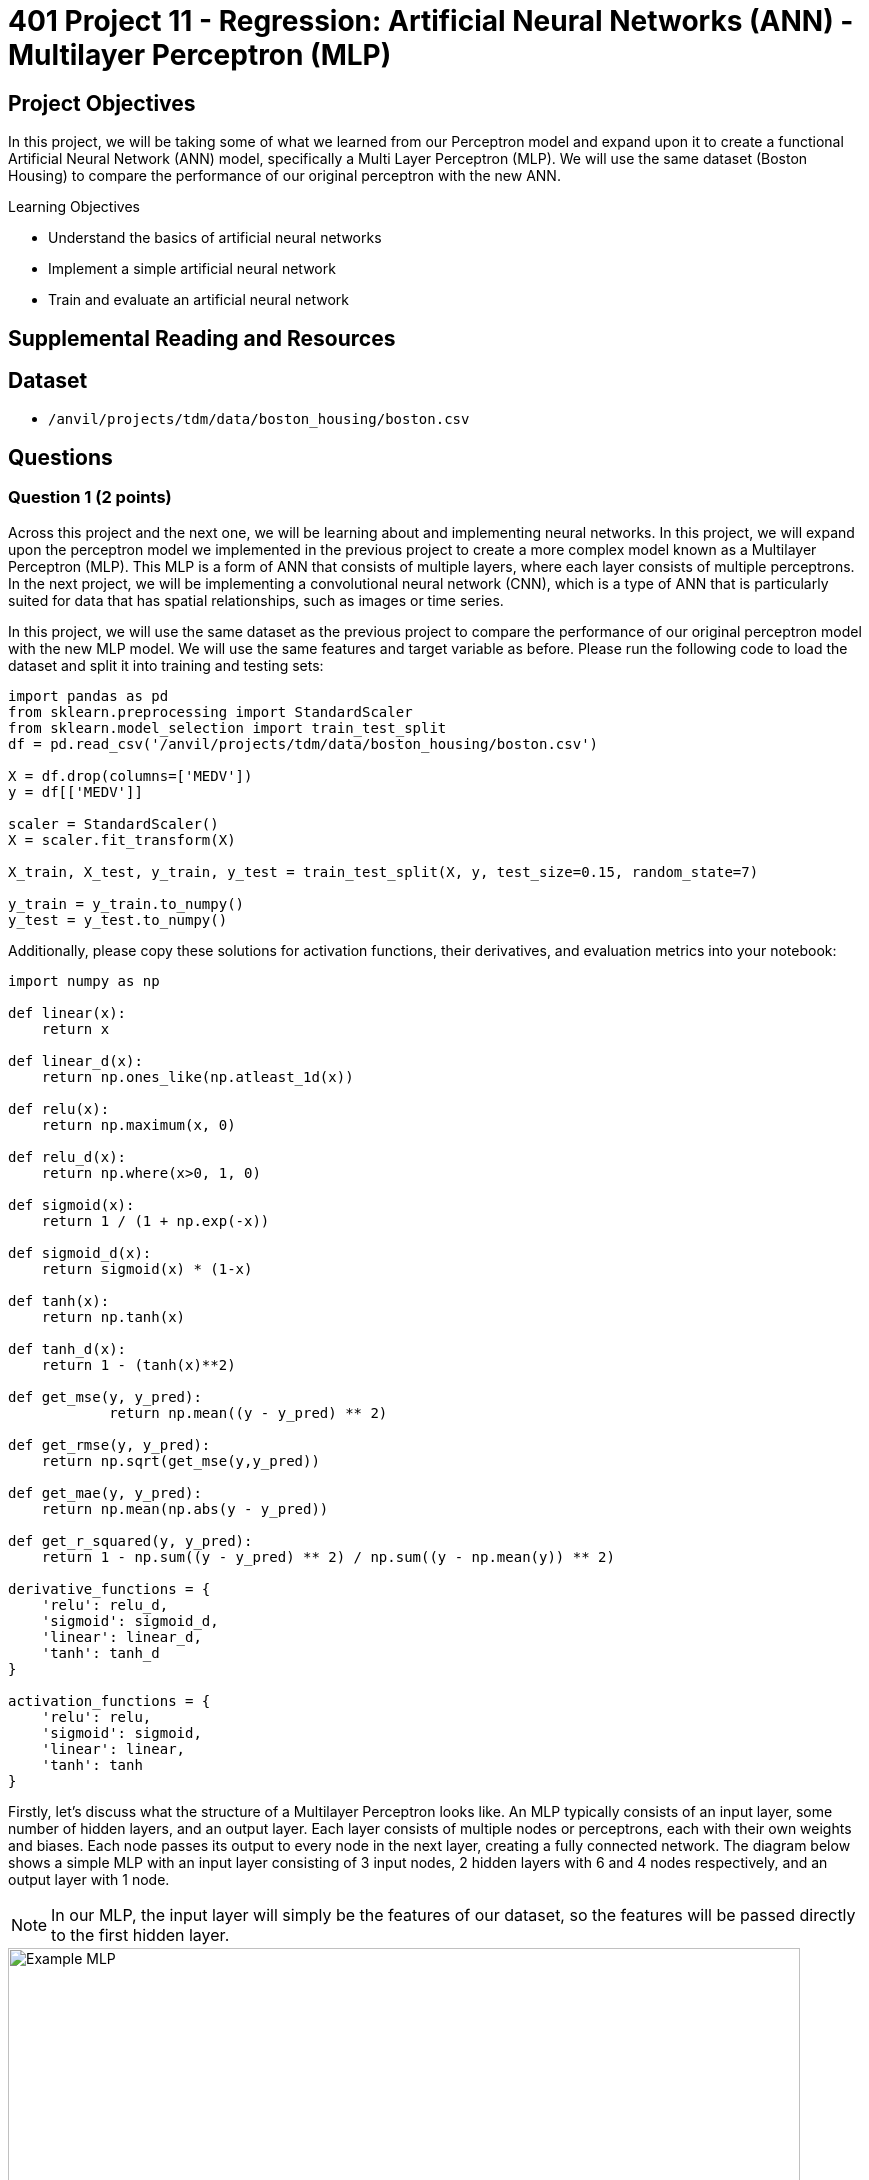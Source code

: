 = 401 Project 11 - Regression: Artificial Neural Networks (ANN) - Multilayer Perceptron (MLP)
:page-mathjax: true

== Project Objectives

In this project, we will be taking some of what we learned from our Perceptron model and expand upon it to create a functional Artificial Neural Network (ANN) model, specifically a Multi Layer Perceptron (MLP). We will use the same dataset (Boston Housing) to compare the performance of our original perceptron with the new ANN. 

.Learning Objectives
****
- Understand the basics of artificial neural networks
- Implement a simple artificial neural network
- Train and evaluate an artificial neural network
****

== Supplemental Reading and Resources

== Dataset

- `/anvil/projects/tdm/data/boston_housing/boston.csv`

== Questions

=== Question 1 (2 points)

Across this project and the next one, we will be learning about and implementing neural networks. In this project, we will expand upon the perceptron model we implemented in the previous project to create a more complex model known as a Multilayer Perceptron (MLP). This MLP is a form of ANN that consists of multiple layers, where each layer consists of multiple perceptrons. In the next project, we will be implementing a convolutional neural network (CNN), which is a type of ANN that is particularly suited for data that has spatial relationships, such as images or time series.

In this project, we will use the same dataset as the previous project to compare the performance of our original perceptron model with the new MLP model. We will use the same features and target variable as before. Please run the following code to load the dataset and split it into training and testing sets:
[source,python]
----
import pandas as pd
from sklearn.preprocessing import StandardScaler
from sklearn.model_selection import train_test_split
df = pd.read_csv('/anvil/projects/tdm/data/boston_housing/boston.csv')

X = df.drop(columns=['MEDV'])
y = df[['MEDV']]

scaler = StandardScaler()
X = scaler.fit_transform(X)

X_train, X_test, y_train, y_test = train_test_split(X, y, test_size=0.15, random_state=7)

y_train = y_train.to_numpy()
y_test = y_test.to_numpy()
----

Additionally, please copy these solutions for activation functions, their derivatives, and evaluation metrics into your notebook:
[source,python]
----
import numpy as np

def linear(x):
    return x

def linear_d(x):
    return np.ones_like(np.atleast_1d(x))

def relu(x):
    return np.maximum(x, 0)

def relu_d(x):
    return np.where(x>0, 1, 0)

def sigmoid(x):
    return 1 / (1 + np.exp(-x))

def sigmoid_d(x):
    return sigmoid(x) * (1-x)

def tanh(x):
    return np.tanh(x)

def tanh_d(x):
    return 1 - (tanh(x)**2)

def get_mse(y, y_pred):
            return np.mean((y - y_pred) ** 2)
        
def get_rmse(y, y_pred):
    return np.sqrt(get_mse(y,y_pred))

def get_mae(y, y_pred):
    return np.mean(np.abs(y - y_pred))

def get_r_squared(y, y_pred):
    return 1 - np.sum((y - y_pred) ** 2) / np.sum((y - np.mean(y)) ** 2)

derivative_functions = {
    'relu': relu_d,
    'sigmoid': sigmoid_d,
    'linear': linear_d,
    'tanh': tanh_d
}

activation_functions = {
    'relu': relu,
    'sigmoid': sigmoid,
    'linear': linear,
    'tanh': tanh
}
----


Firstly, let's discuss what the structure of a Multilayer Perceptron looks like. An MLP typically consists of an input layer, some number of hidden layers, and an output layer. Each layer consists of multiple nodes or perceptrons, each with their own weights and biases. Each node passes its output to every node in the next layer, creating a fully connected network. The diagram below shows a simple MLP with an input layer consisting of 3 input nodes, 2 hidden layers with 6 and 4 nodes respectively, and an output layer with 1 node.

[NOTE]
====
In our MLP, the input layer will simply be the features of our dataset, so the features will be passed directly to the first hidden layer.
====
image::f24-301-p11-1.PNG[Example MLP, width=792, height=500, loading=lazy, title="MLP Diagram"]

Throughout this project, we will be implementing 3 main classes: 'Node', 'Layer', and 'MLP'. The 'Node' class represents a single neuron in our network, and will store its weights, biases, and a forward function to calculate its output. The 'Layer' class represents one of the layers in our network, and stores a list of nodes, an activation method and its derivative, and a forward function to calculate the output of all nodes in the layer. The 'MLP' class represents the entire network, and stores a list of layers, a forward function to calculate the output of the entire network, a train function to train the model, and a test function to evaluate the model using our evaluation metrics.

In this question, we will implement the 'Node' class. Please complete the following code to implement the 'Node' class:

[source,python]
----
class Node:
    def __init__(self, input_size):
        # given input size (number of features for the node):
        # initialize self.weights to random values with np.random.randn
        # initialize self.bias to 0
        pass

    def forward(self, inputs):
        # calculate the dot product of the inputs and weights, add the bias, and return the result. Same as the perceptron model.
        pass
----

You can test your implementation by running the following code:
[source,python]
----
np.random.seed(11)
node = Node(3)
inputs = np.array([1, 2, 3])
output = node.forward(inputs)
print(output) # should print -0.276386648990842
----

.Deliverables
====
- Completed Node class
- Output of the testing code
====

=== Question 2 (2 points)

Next, we will implement our 'Layer' class. The 'Layer' class is slightly more complex, as it will store a list of nodes, an activation function and its derivative, and a forward function to calculate the output of all nodes in the layer and apply the activation_function. Please complete the following code to implement the 'Layer' class:

[source,python]
----
class Layer:
    def __init__(self, num_nodes, input_size, activation='relu'):
        # set self.nodes to be a list of Node objects, with length num_nodes

        # check if the activation function is supported (a key in one of the provided dictionaries). if not, raise a ValueError
        
        # set self.activation_func and self.activation_derivative to the correct functions from the dictionaries
        pass
    def forward(self, inputs):
        # Create an list of the forward pass output of each node in the layer

        # Apply the activation function to the list of outputs and return the result
        pass
----

You can test your implementation by running the following code:
[source,python]
----
np.random.seed(11)
layer = Layer(3, 3, activation='linear')
inputs = np.array([1, 2, 3])
output = layer.forward(inputs)
print(output) # should print [-0.27638665 -3.62878191  1.35732812]
----

.Deliverables
====
- Completed Layer class
- Output of the testing code
====

=== Question 3 (2 points)

Now that our Node and Layer class are correct, we can move on to implementing the 'MLP' class. This class will store our list of layers, a forward function to calculate output of the model, a train function to train the model, and a test function to evaluate the model using our evaluation metrics. In this question, we will implement just the initialization, forward, and test functions. Please begin completing the following 'MLP' class outline:


[source,python]
----

class MLP:
    def __init__(self, layer_sizes, activations):
        # we are given 'layer_sizes', a list of numbers, where each number is the number of nodes in the layer. 
        # The first layer should be the number of features in the input data
        # We only need to create the hidden and output layers, as the input layer is simply our input data
        # For example, if layer_sizes = [4, 5, 2], we should set self.layers = [Layer(5, 4), Layer(2, 5)]
        # Additionally, we are given 'activations', a list of strings, where each string is the name of the activation function for the corresponding layer
        # len(activations) will always be len(layer_sizes) - 1, as the input layer does not have an activation function

        # Please set self.layers to be a list of Layer objects, with the correct number of nodes, input size, and activation function.
        pass

    def forward(self, inputs):
        # for each layer in the MLP, call the forward method with the output of the previous layer
        # then, return the final output
        pass

    def train(self, X, y, epochs=100, learning_rate=0.0001):
        for epoch in range(epochs):
            for i in range(len(X)):
                # Store the output of each layer in a list, starting with the input data
                # You should have a list that looks like [X[i], layer1_output, layer2_output, ..., outputlayer_output]

                # find the error, target value - output value
                
                
                # Now, we can perform our backpropagation to update the weights and biases of our model
                # We need to start at the last layer and work our way back to the first layer
                for j in reversed(range(len(self.layers))):
                    # get the layer object at index j

                    # get the layer_input and layer_output corresponding to the layer. Remember, self.layers does not contain the input, but outputs list above does

                    # calculate the gradient for each node in the layer
                    # same as the perceptron model, -error * activation_derivative(layer_output).
                    # However, this time it is a vector, as we are calculating the activation_derivative for everything in the layer at once
                    

                    # Now, we must update the error for the next layer.
                    # This is so that we can calculate the gradient for the next layer
                    # This is done by taking the dot product of our gradients by the weights of each node in the current layer

                    # Finally, we can update the weights and biases of each node in the current layer
                    # Remember, our gradient is a list, so each node in the layer will have its own corresponding gradient
                    # Otherwise, the process is the same as the perceptron model.
                    for k, node in enumerate(layer.nodes):
                        # update the weights and bias of the node
                        pass

    def test(self, X, y, methods=['mse', 'rmse', 'mae', 'r_squared']):
        # Calculate metrics for each method
        # First, get the predictions for each input in X

        # Then, for each method the user wants, call the corresponding function with input y and predictions

        # Finally return a dictionary with the metric as key and the result as value

        pass
----

To test your implementation of the initialization, forward, and test functions, you can run the following code:
[source,python]
----
np.random.seed(11)
mlp = MLP([3, 4, 2], ['relu', 'linear'])
inputs = np.array([1, 2, 3])
output = mlp.forward(inputs)
print(output) # should print [-1.77205771 -0.04217909]

X = np.array([[1, 2, 3], [4, 5, 6]])
y = np.array([[0, 1], [1, 0]])

metrics = mlp.test(X, y)
print(metrics) # should print {'mse': 2.698031745867772, 'rmse': 1.6425686426654358, 'mae': 1.6083905323341714, 'r_squared': -9.792126983471087}
----
.Deliverables
====
- Implementation of the MLP class '__init__', 'forward', and 'test' methods
- Output of the testing code
====

=== Question 4 (2 points)

Now that we have all of our helper functions, we can work on training our model. This process will be very similar to the perceptron model we implemented in the previous project, but with a few key differences. Please read the helping comments in the 'train' method of the 'MLP' class and complete the code to train the model.

To test your implementation, we will do 2 things:

Firstly, we will test our MLP model as just a single perceptron, with the same parameters and starting weights as Questions 4 and 5 in the previous project. If everything is implemented correctly, the output of the perceptron last project and the single perceptron MLP here should be the same.
[source,python]
----
np.random.seed(3)
mlp = MLP([X_train.shape[1], 1], ['linear'])
mlp.layers[0].nodes[0].weights = np.zeros(X_train.shape[1])
mlp.train(X_train, y_train, epochs=100, learning_rate=0.01)
print(mlp.layers[0].nodes[0].weights) # should print the same weights as the perceptron model
print(mlp.layers[0].nodes[0].bias) # should print the same bias as the perceptron model
mlp.test(X_test, y_test) # should print the same metrics as the perceptron model
----


Next, we can test our MLP model with multiple nodes and layers.

[NOTE]
====
Now that we have multiple nodes and layers, these code cells may take a while to run. Please be patient and give yourself enough time to run these tests.
====

[source,python]
----
np.random.seed(3)
mlp = MLP([X_train.shape[1], 2, 3, 1], ['linear','linear','linear'])
mlp.train(X_train, y_train, epochs=1000, learning_rate=0.0001)
mlp.test(X_test, y_test) # should output {'mse': 17.78775654565155, 'rmse': 4.217553383853197, 'mae': 3.2032070058415836, 'r_squared': 0.7119015806656752}
----

.Deliverables
====
- Implementation of the 'train' method in the 'MLP' class
- Output of perceptron model testing code
- Output of MLP model testing code
====

=== Question 5 (2 points)

If you remember from the previous project, with only a single perceptron there is a limit to the how we can try to improve the model. We can train it for more epochs, or adjust its learning rate. Additionally, we can investigate how SGD, BGD, and MBGD affect its training, but there isn't much beyond that. However, now that we have an MLP model, we can experiment with different numbers of layers, nodes in each layer, the activation functions of those layers, as well as the learning rate, number of epochs, and SGD vs BGD vs MBGD.

Please experiment with different numbers of layers, number of nodes in each layer, activation functions, learning rates, number of epochs, and/or SGD vs BGD vs MBGD. For this question, please provide a brief summary of what you tried, and what you noticed. You are not required to try and improve the metrics of the model, but you are welcome to try if you would like.

[IMPORTANT]
====
This model is VERY sensitive to the learning rate, number of epochs, and the number of nodes in each layer. If you are not seeing any improvement in your metrics, try adjusting these parameters. Additionally, the model may take a long time to train, so please give yourself enough time to experiment with different parameters. It is recommended to have a maximum of 3 hidden layers (not including the input and output layers) and a maximum of 10 nodes in each layer to ensure your model trains in a reasonable amount of time. 
A common problem you may face is the vanishing gradient and exploding gradient problem. This is when the gradients of the weights become very small or large, respectively, and the model is unable to learn. You will know you have exploding gradients if your outputs become nan, inf, or some extremely large number. You may have vanishing gradients if your model seems to not be learning at all. Learning rate and number of epochs are the most common ways to combat these problems, but you may also need to experiment with different activation functions and the number of nodes and layers.
====

.Deliverables
====
- Student has some code that shows them adjusting parameters and experimenting with different configurations
- Student has a brief summary of what they tried and what they noticed
====

=== Question 6 (2 points)

Currently, we are simply filling the weights of our nodes with random values. However, depending on the activation function of the layer, we may want to initialize our weights differently to help promote model convergence and avoid potential gradient problems. There are many different weight initialization methods depending on the activation function, however there are 2 extremely popular choices: Xavier Initialization and He Initialization. These methods are described below:

[cols="4,4,4", options="header"]
|===
| Initialization Method | Description | Formula
| Xavier | Commonly used for tanh and sigmoid activation functions to help ensure that the variance is maintained throughout the model | $W =np.random.normal(0, np.sqrt(2/(input_size+output_size)), input_size)$
| He | Used for ReLU based activation functions to ensure that they do not vanish | $W = np.random.normal(0, np.sqrt(2/inputs), inputs)$
|===

[NOTE]
The form of Xavier depicted above is for a normal distribution. However, there also exists a uniform distribution version of Xavier Initialization, with the formula $W = np.random.uniform(-\sqrt{6/(input_size+output_size)}, \sqrt{6/(input_size+output_size)}, input_size)$. You are not required to implement this version, but you are welcome to if you would like.

Please modify the 3 main classes to be able to change the initialization function of the weights. The MLP class will now take 3 lists as input: 'layer_sizes', 'activations', and 'initializations'. 'initializations' will be a list of strings, where each string is the name of the initialization function for the corresponding layer. The valid values for this list should be 'random', 'xavier', and 'he'. You will need to modify the 'Node' class to accept an initialization method, and modify the 'Layer' class to pass this method to the 'Node' class. You will also need to modify the 'MLP' class to pass the initialization method to the 'Layer' class.

After you have implemented this, run the below code to visualize the distributions of the weights to confirm that they are being initialized correctly.
[source,python]
----
np.random.seed(1)
initialized_mlp = MLP([80,80,80,80], ['relu','relu','relu'], ['random','xavier','he'])

original_random = initialized_mlp.layers[0].nodes[0].weights
xavier = initialized_mlp.layers[1].nodes[0].weights
he = initialized_mlp.layers[2].nodes[0].weights

import matplotlib.pyplot as plt

plt.hist(original_random, bins=50, alpha=0.5, label='Random')
plt.hist(xavier, bins=50, alpha=0.5, label='Xavier')
plt.hist(he, bins=50, alpha=0.5, label='He')
plt.legend(loc='upper right')
plt.show()
----

.Deliverables
====
- Implementation of the 'initializations' parameter in the 'MLP' class
- Modification of the 'Node' and 'Layer' classes to accept and pass the initialization method
- Output of the testing code
====

== Submitting your Work

.Items to submit
====
- firstname_lastname_project11.ipynb
====

[WARNING]
====
You _must_ double check your `.ipynb` after submitting it in gradescope. A _very_ common mistake is to assume that your `.ipynb` file has been rendered properly and contains your code, comments (in markdown or with hashtags), and code output, even though it may not. **Please** take the time to double check your work. See xref:submissions.adoc[the instructions on how to double check your submission].

You **will not** receive full credit if your `.ipynb` file submitted in Gradescope does not **show** all of the information you expect it to, including the output for each question result (i.e., the results of running your code), and also comments about your work on each question. Please ask a TA if you need help with this.  Please do not wait until Friday afternoon or evening to complete and submit your work.
====
